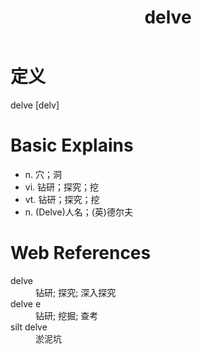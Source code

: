 #+title: delve
#+roam_tags:英语单词

* 定义
  
delve [delv]

* Basic Explains
- n. 穴；洞
- vi. 钻研；探究；挖
- vt. 钻研；探究；挖
- n. (Delve)人名；(英)德尔夫

* Web References
- delve :: 钻研; 探究; 深入探究
- delve e :: 钻研; 挖掘; 查考
- silt delve :: 淤泥坑
